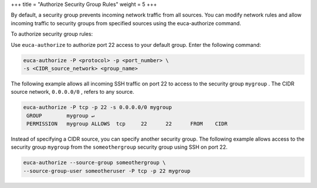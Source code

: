 +++
title = "Authorize Security Group Rules"
weight = 5
+++

..  _authorize_security_rules:

By default, a security group prevents incoming network traffic from all sources. You can modify network rules and allow incoming traffic to security groups from specified sources using the euca-authorize command. 

To authorize security group rules: 

Use ``euca-authorize`` to authorize port 22 access to your default group. Enter the following command: 

.. code::

  euca-authorize -P <protocol> -p <port_number> \
  -s <CIDR_source_network> <group_name>

The following example allows all incoming SSH traffic on port 22 to access to the security group ``mygroup`` . The CIDR source network, ``0.0.0.0/0`` , refers to any source. 



.. code::

  euca-authorize -P tcp -p 22 -s 0.0.0.0/0 mygroup 
   GROUP	mygroup ↵
   PERMISSION	mygroup	ALLOWS	tcp	22	22	FROM	CIDR

Instead of specifying a CIDR source, you can specify another security group. The following example allows access to the security group ``mygroup`` from the ``someothergroup`` security group using SSH on port 22. 



.. code::

  euca-authorize --source-group someothergroup \
  --source-group-user someotheruser -P tcp -p 22 mygroup

